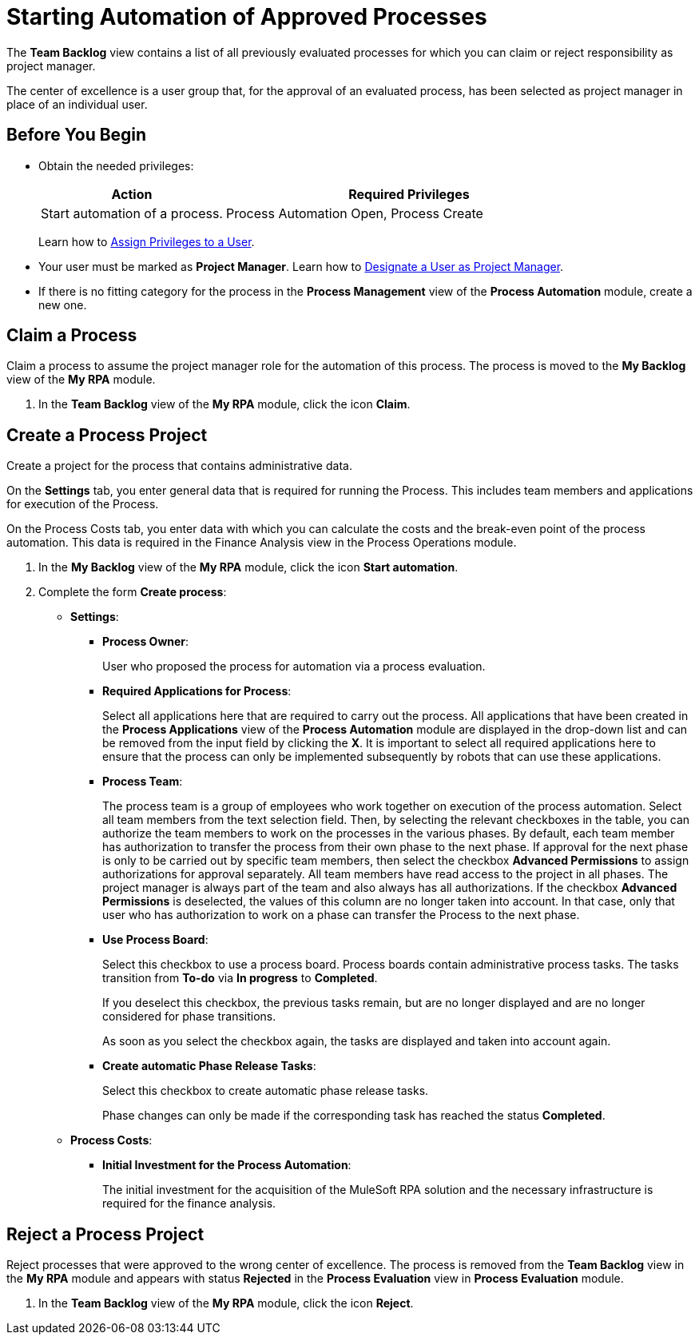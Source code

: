 = Starting Automation of Approved Processes

The *Team Backlog* view contains a list of all previously evaluated processes for which you can claim or reject responsibility as project manager.

The center of excellence is a user group that, for the approval of an evaluated process, has been selected as project manager in place of an individual user.

== Before You Begin

* Obtain the needed privileges:
+
[cols="1,2"]
|===
|*Action* |*Required Privileges*

|Start automation of a process.
|Process Automation Open, Process Create

|===
+
Learn how to xref:usermanagement-manage.adoc#assign-privileges-to-a-user[Assign Privileges to a User].

* Your user must be marked as *Project Manager*.
Learn how to xref:usermanagement-manage.adoc#designate-a-user-as-project-manager[Designate a User as Project Manager].
* If there is no fitting category for the process in the *Process Management* view of the *Process Automation* module, create a new one.

== Claim a Process

Claim a process to assume the project manager role for the automation of this process. The process is moved to the *My Backlog* view of the *My RPA* module.

. In the *Team Backlog* view of the *My RPA* module, click the icon *Claim*.

== Create a Process Project

Create a project for the process that contains administrative data.

On the *Settings* tab, you enter general data that is required for running the Process. This includes team members and applications for execution of the Process.

On the Process Costs tab, you enter data with which you can calculate the costs and the break-even point of the process automation. This data is required in the Finance Analysis view in the Process Operations module.


. In the *My Backlog* view of the *My RPA* module, click the icon *Start automation*.
. Complete the form *Create process*:
* *Settings*:
** *Process Owner*:
+
User who proposed the process for automation via a process evaluation.
** *Required Applications for Process*:
+
Select all applications here that are required to carry out the process. All applications that have been created in the *Process Applications* view of the *Process Automation* module are displayed in the drop-down list and can be removed from the input field by clicking the *X*. It is important to select all required applications here to ensure that the process can only be implemented subsequently by robots that can use these applications.
** *Process Team*:
+
The process team is a group of employees who work together on execution of the process automation. Select all team members from the text selection field. Then, by selecting the relevant checkboxes in the table, you can authorize the team members to work on the processes in the various phases. By default, each team member has authorization to transfer the process from their own phase to the next phase. If approval for the next phase is only to be carried out by specific team members, then select the checkbox *Advanced Permissions* to assign authorizations for approval separately. All team members have read access to the project in all phases. The project manager is always part of the team and also always has all authorizations. If the checkbox *Advanced Permissions* is deselected, the values of this column are no longer taken into account. In that case, only that user who has authorization to work on a phase can transfer the Process to the next phase.
** *Use Process Board*:
+
Select this checkbox to use a process board. Process boards contain administrative process tasks. The tasks transition from *To-do* via *In progress* to *Completed*. 
+
If you deselect this checkbox, the previous tasks remain, but are no longer displayed and are no longer considered for phase transitions.
+
As soon as you select the checkbox again, the tasks are displayed and taken into account again.
** *Create automatic Phase Release Tasks*:
+
Select this checkbox to create automatic phase release tasks.
+
Phase changes can only be made if the corresponding task has reached the status *Completed*.
* *Process Costs*:
** *Initial Investment for the Process Automation*:
+
The initial investment for the acquisition of the MuleSoft RPA solution and the necessary infrastructure is required for the finance analysis.

== Reject a Process Project

Reject processes that were approved to the wrong center of excellence. The process is removed from the *Team Backlog* view in the *My RPA* module and appears with status *Rejected* in the *Process Evaluation* view in *Process Evaluation* module.

. In the *Team Backlog* view of the *My RPA* module, click the icon *Reject*.
